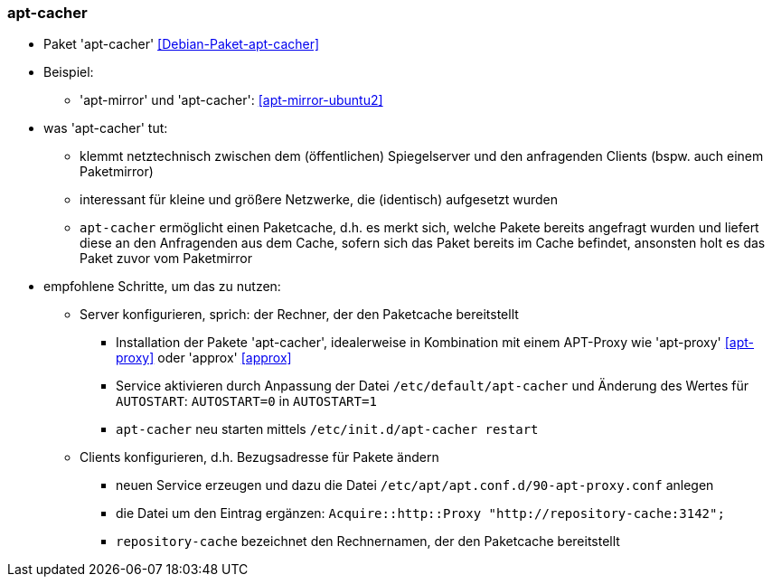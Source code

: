 // Datei: ./praxis/apt-cache/apt-cacher.adoc

// Baustelle: Notizen

[[apt-cacher]]

=== apt-cacher ===

// Stichworte für den Index
(((apt-cacher, /etc/default/apt-cacher)))
(((Debianpaket, apt-cacher)))
(((Paketproxy)))

* Paket 'apt-cacher' <<Debian-Paket-apt-cacher>>

* Beispiel:
** 'apt-mirror' und 'apt-cacher': <<apt-mirror-ubuntu2>>

* was 'apt-cacher' tut:
** klemmt netztechnisch zwischen dem (öffentlichen) Spiegelserver und
den anfragenden Clients (bspw. auch einem Paketmirror)
** interessant für kleine und größere Netzwerke, die (identisch)
aufgesetzt wurden
** `apt-cacher` ermöglicht einen Paketcache, d.h. es merkt sich, welche
Pakete bereits angefragt wurden und liefert diese an den Anfragenden aus
dem Cache, sofern sich das Paket bereits im Cache befindet, ansonsten
holt es das Paket zuvor vom Paketmirror

* empfohlene Schritte, um das zu nutzen:
** Server konfigurieren, sprich: der Rechner, der den Paketcache
bereitstellt
*** Installation der Pakete 'apt-cacher', idealerweise in Kombination mit
einem APT-Proxy wie 'apt-proxy' <<apt-proxy>> oder 'approx' <<approx>>
*** Service aktivieren durch Anpassung der Datei
`/etc/default/apt-cacher` und Änderung des Wertes für
`AUTOSTART`: `AUTOSTART=0` in `AUTOSTART=1`
*** `apt-cacher` neu starten mittels `/etc/init.d/apt-cacher restart`
** Clients konfigurieren, d.h. Bezugsadresse für Pakete ändern
*** neuen Service erzeugen und dazu die Datei `/etc/apt/apt.conf.d/90-apt-proxy.conf` anlegen
*** die Datei um den Eintrag ergänzen: `Acquire::http::Proxy
"http://repository-cache:3142";`
*** `repository-cache` bezeichnet den Rechnernamen, der den Paketcache
bereitstellt

// Datei (Ende): ./praxis/apt-cache/apt-cacher.adoc
